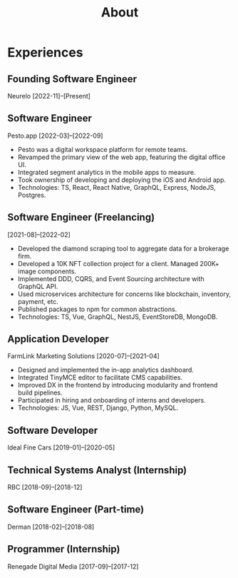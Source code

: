 #+title: About

* Experiences

** Founding Software Engineer
Neurelo
[2022-11]--[Present]

** Software Engineer
Pesto.app
[2022-03]--[2022-09]
- Pesto was a digital workspace platform for remote teams.
- Revamped the primary view of the web app, featuring the digital office UI.
- Integrated segment analytics in the mobile apps to measure.
- Took ownership of developing and deploying the iOS and Android app.
- Technologies: TS, React, React Native, GraphQL, Express, NodeJS, Postgres.

** Software Engineer (Freelancing)
[2021-08]--[2022-02]
- Developed the diamond scraping tool to aggregate data for a brokerage firm.
- Developed a 10K NFT collection project for a client. Managed 200K+ image components.
- Implemented DDD, CQRS, and Event Sourcing architecture with GraphQL API.
- Used microservices architecture for concerns like blockchain, inventory, payment, etc.
- Published packages to npm for common abstractions.
- Technologies: TS, Vue, GraphQL, NestJS, EventStoreDB, MongoDB.

** Application Developer
FarmLink Marketing Solutions
[2020-07]--[2021-04]
- Designed and implemented the in-app analytics dashboard.
- Integrated TinyMCE editor to facilitate CMS capabilities.
- Improved DX in the frontend by introducing modularity and frontend build pipelines.
- Participated in hiring and onboarding of interns and developers.
- Technologies: JS, Vue, REST, Django, Python, MySQL.

** Software Developer
Ideal Fine Cars
[2019-01]--[2020-05]

** Technical Systems Analyst (Internship)
RBC
[2018-09]--[2018-12]

** Software Engineer (Part-time)
Derman
[2018-02]--[2018-08]

** Programmer (Internship)
Renegade Digital Media
[2017-09]--[2017-12]
